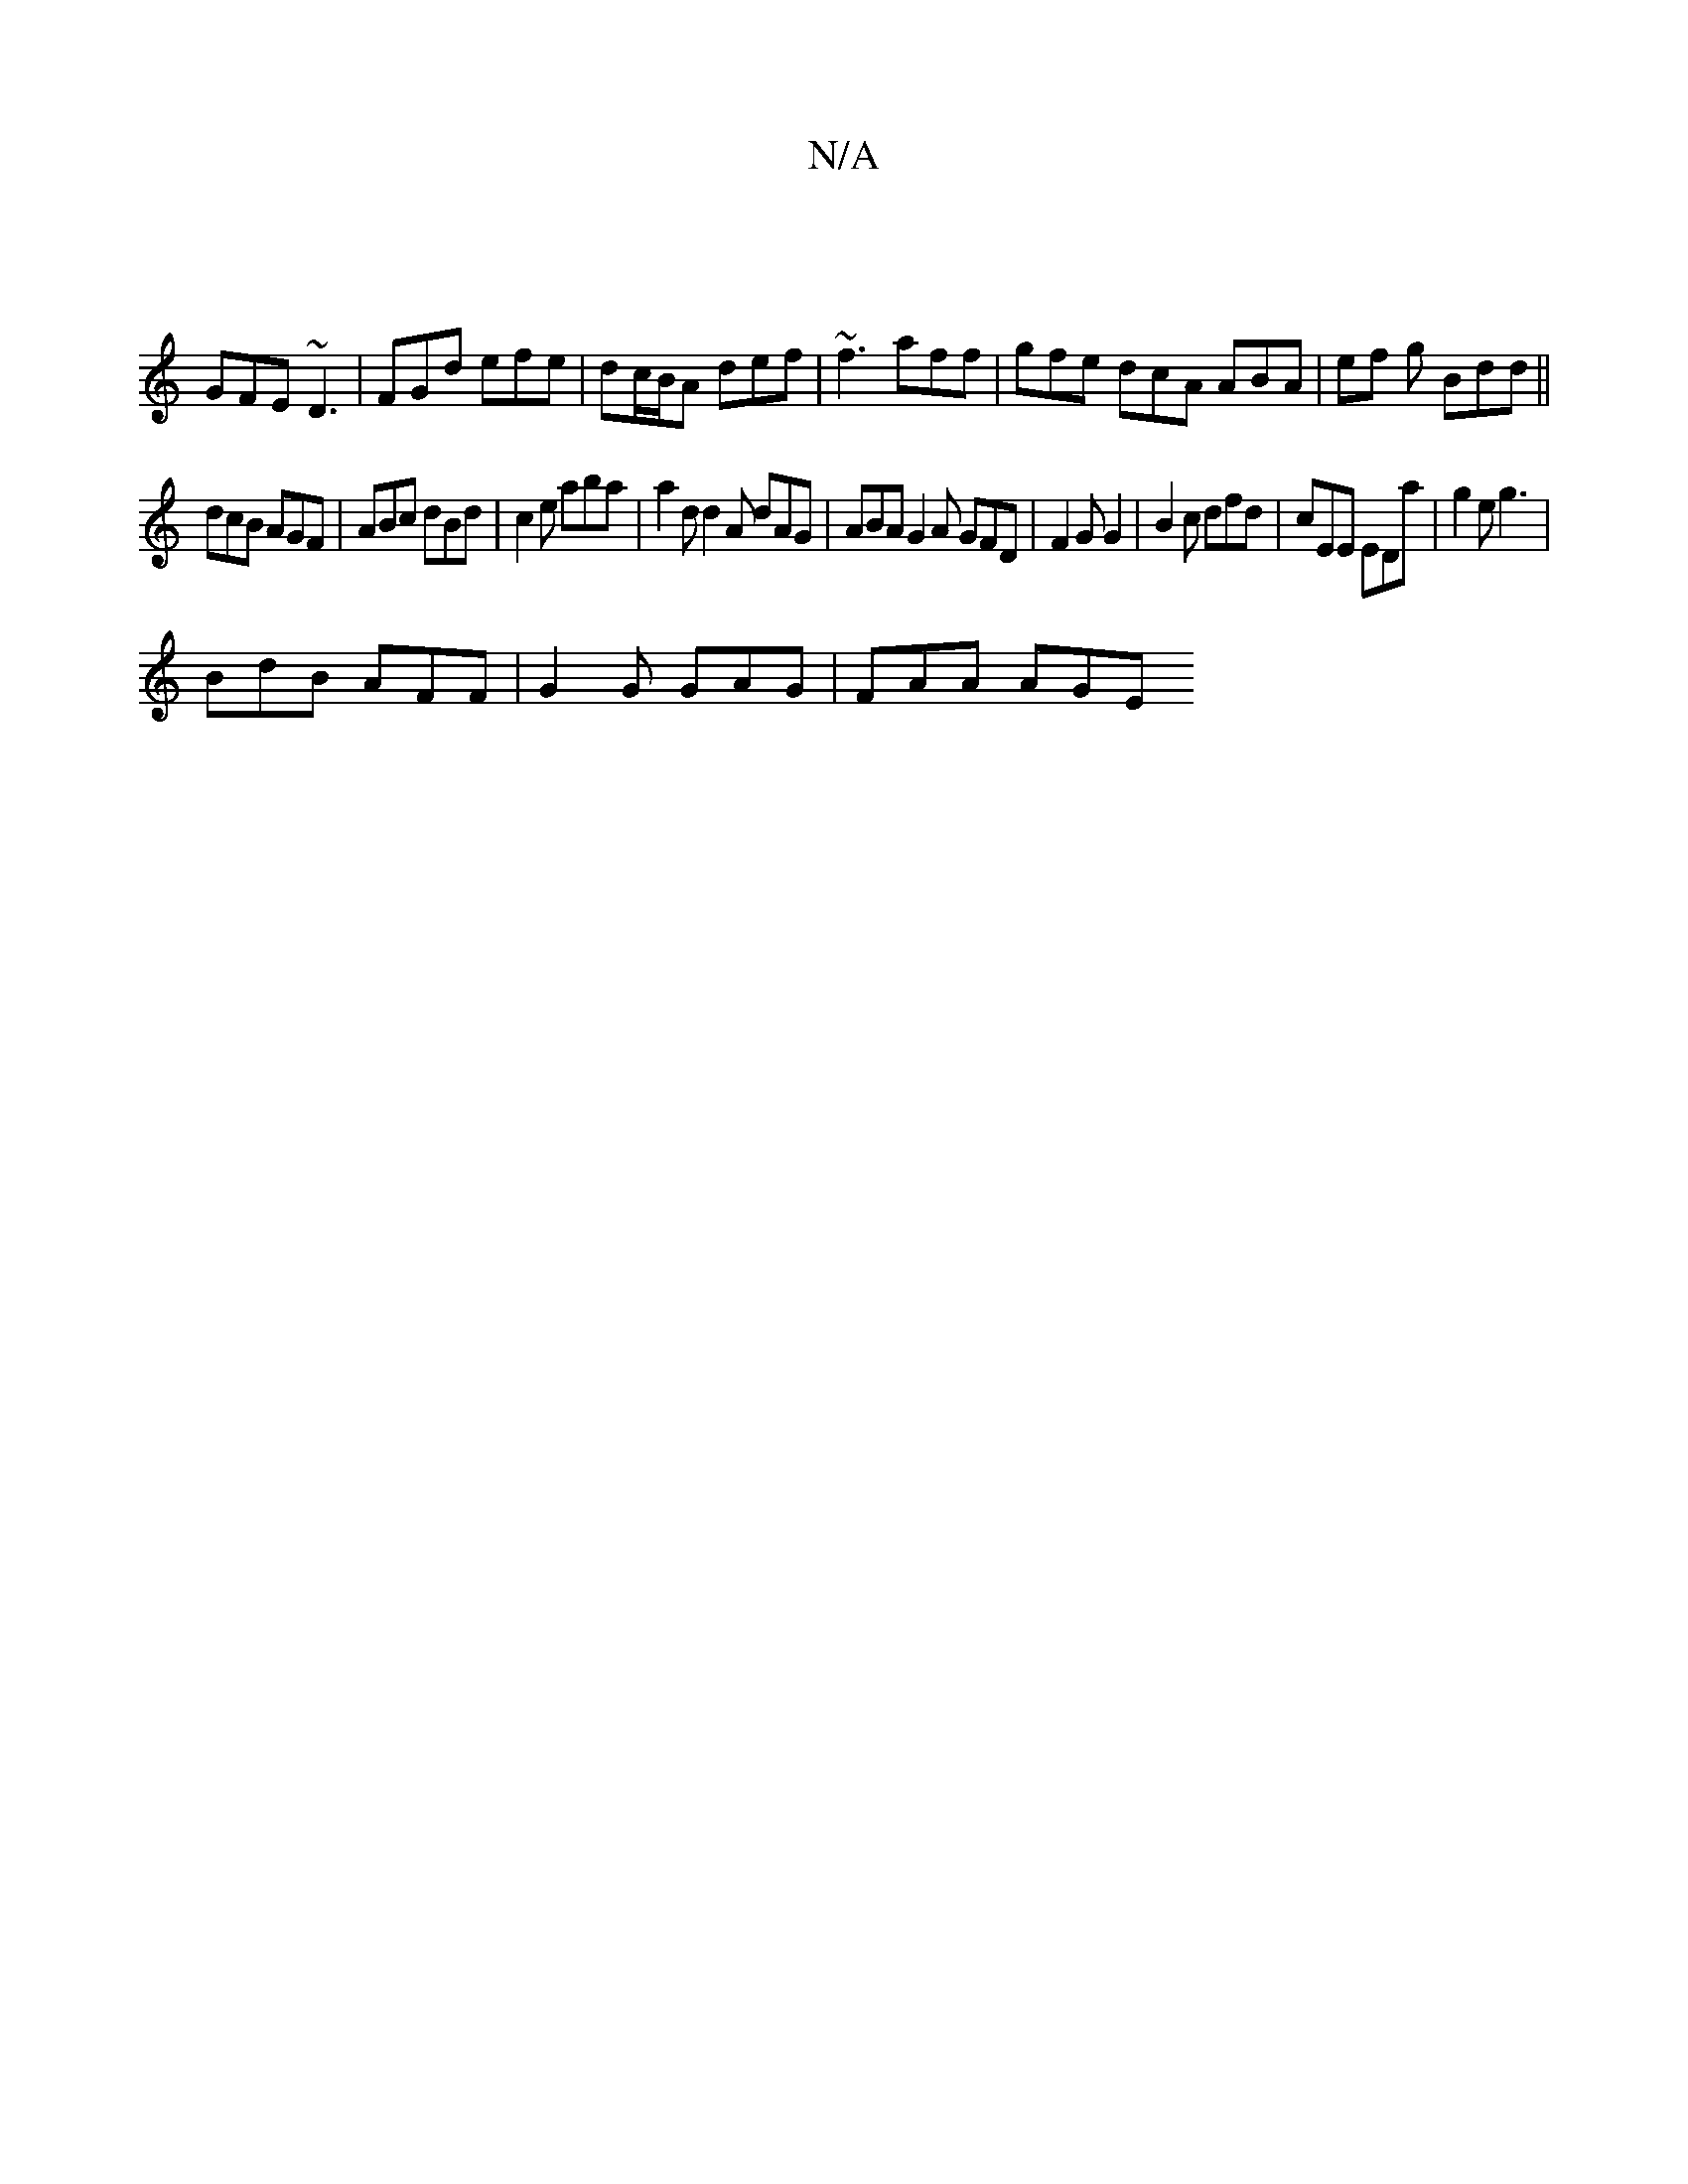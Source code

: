 X:1
T:N/A
M:4/4
R:N/A
K:Cmajor
 |
GFE ~D3 | FGd efe | dc/B/A def | ~f3 aff | gfe dcA ABA | ef g Bdd ||
dcB AGF | ABc dBd | c2e aba | a2d d2A dAG | ABA G2 A GFD | F2 G G2 | B2 c dfd | cEE EDa | g2 e g3 |
BdB AFF | G2 G GAG | FAA AGE